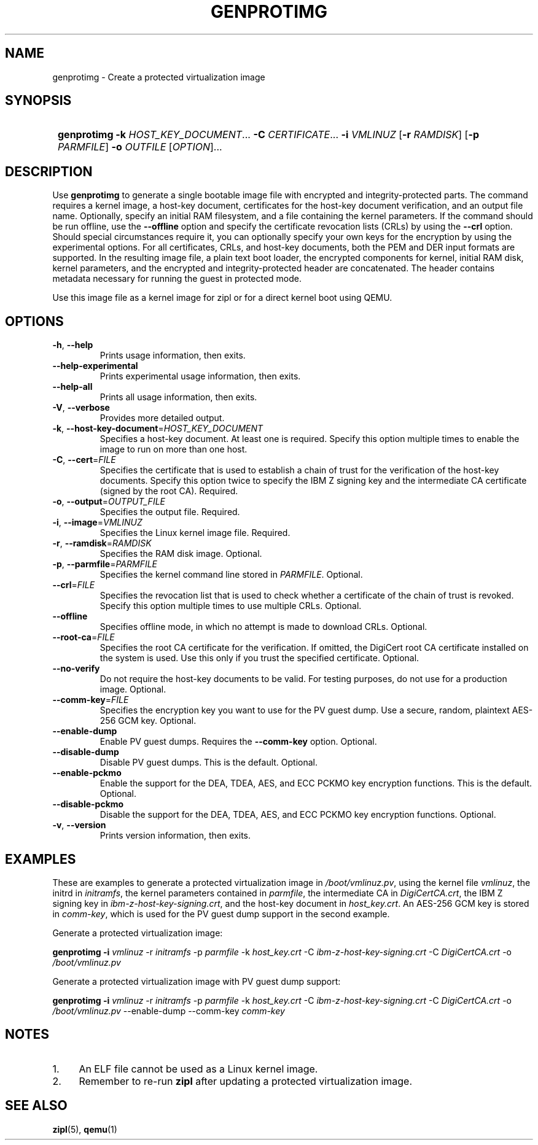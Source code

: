 .\" Copyright 2020 IBM Corp.
.\" s390-tools is free software; you can redistribute it and/or modify
.\" it under the terms of the MIT license. See LICENSE for details.
.\"
.TH GENPROTIMG 8 "November 2020" "s390-tools"
.SH NAME
genprotimg \- Create a protected virtualization image

.SH SYNOPSIS
.SY
.B genprotimg
\fB\-k\fR \fIHOST_KEY_DOCUMENT\fR...
\fB\-C\fR \fICERTIFICATE\fR...
\fB\-i\fR \fIVMLINUZ\fR
[\fB\-r\fR \fIRAMDISK\fR]
[\fB\-p\fR \fIPARMFILE\fR]
\fB\-o\fR \fIOUTFILE\fR
[\fIOPTION\fR]...
.YS

.SH DESCRIPTION
.PP
Use \fBgenprotimg\fR to generate a single bootable image file with
encrypted and integrity-protected parts. The command requires a kernel
image, a host-key document, certificates for the host-key document
verification, and an output file name. Optionally, specify an initial
RAM filesystem, and a file containing the kernel parameters. If the
command should be run offline, use the \fB\-\-offline\fR option and
specify the certificate revocation lists (CRLs) by using the
\fB\-\-crl\fR option. Should special circumstances require it, you can
optionally specify your own keys for the encryption by using the
experimental options. For all certificates, CRLs, and host-key
documents, both the PEM and DER input formats are supported. In the
resulting image file, a plain text boot loader, the encrypted
components for kernel, initial RAM disk, kernel parameters, and the
encrypted and integrity-protected header are concatenated. The header
contains metadata necessary for running the guest in protected mode.
.PP
Use this image file as a kernel image for zipl or for a direct kernel
boot using QEMU.

.SH OPTIONS
.TP
\fB\-h\fR, \fB\-\-help\fR
Prints usage information, then exits.
.TP
\fB\-\-help-experimental\fR
Prints experimental usage information, then exits.
.TP
\fB\-\-help-all\fR
Prints all usage information, then exits.
.TP
\fB\-V\fR, \fB\-\-verbose\fR
Provides more detailed output.
.TP
\fB\-k\fR, \fB\-\-host-key-document\fR=\fI\,HOST_KEY_DOCUMENT\/\fR
Specifies a host-key document. At least one is required. Specify this
option multiple times to enable the image to run on more than one
host.
.TP
\fB\-C\fR, \fB\-\-cert\fR=\fI\,FILE\/\fR
Specifies the certificate that is used to establish a chain of trust
for the verification of the host-key documents. Specify this option
twice to specify the IBM Z signing key and the intermediate CA
certificate (signed by the root CA). Required.
.TP
\fB\-o\fR, \fB\-\-output\fR=\fI\,OUTPUT_FILE\/\fR
Specifies the output file. Required.
.TP
\fB\-i\fR, \fB\-\-image\fR=\fI\,VMLINUZ\/\fR
Specifies the Linux kernel image file. Required.
.TP
\fB\-r\fR, \fB\-\-ramdisk\fR=\fI\,RAMDISK\/\fR
Specifies the RAM disk image. Optional.
.TP
\fB\-p\fR, \fB\-\-parmfile\fR=\fI\,PARMFILE\/\fR
Specifies the kernel command line stored in \fI\,PARMFILE\/\fR. Optional.
.TP
\fB\-\-crl\fR=\fI\,FILE\/\fR
Specifies the revocation list that is used to check whether a
certificate of the chain of trust is revoked. Specify this option
multiple times to use multiple CRLs. Optional.
.TP
\fB\-\-offline\fR
Specifies offline mode, in which no attempt is made to download
CRLs. Optional.
.TP
\fB\-\-root\-ca\fR=\fI\,FILE\/\fR
Specifies the root CA certificate for the verification. If omitted,
the DigiCert root CA certificate installed on the system is used. Use
this only if you trust the specified certificate. Optional.
.TP
\fB\-\-no-verify\fR
Do not require the host-key documents to be valid. For testing
purposes, do not use for a production image. Optional.
.TP
\fB\-\-comm\-key\fR=\fI\,FILE\/\fR
Specifies the encryption key you want to use for the PV guest dump. Use a
secure, random, plaintext AES-256 GCM key. Optional.
.TP
\fB\-\-enable\-dump\fR
Enable PV guest dumps. Requires the \fB\-\-comm-key\fR option. Optional.
.TP
\fB\-\-disable\-dump\fR
Disable PV guest dumps. This is the default. Optional.
.TP
\fB\-\-enable\-pckmo\fR
Enable the support for the DEA, TDEA, AES, and ECC PCKMO key encryption
functions. This is the default. Optional.
.TP
\fB\-\-disable\-pckmo\fR
Disable the support for the DEA, TDEA, AES, and ECC PCKMO key encryption
functions. Optional.
.TP
\fB\-v\fR, \fB\-\-version\fR
Prints version information, then exits.

.SH EXAMPLES

These are examples to generate a protected virtualization image in
\fI\,/boot/vmlinuz.pv\/\fR, using the kernel file \fI\,vmlinuz\/\fR, the
initrd in \fI\,initramfs\/\fR, the kernel parameters contained in
\fI\,parmfile\/\fR, the intermediate CA in \fI\,DigiCertCA.crt\/\fR, the
IBM Z signing key in \fI\,ibm-z-host-key-signing.crt\/\fR, and the
host-key document in \fI\,host_key.crt\/\fR. An AES-256 GCM key is stored in
\fI\,comm-key\/\fR, which is used for the PV guest dump support in the second
example.

Generate a protected virtualization image:

.PP
.B genprotimg \-i \fI\,vmlinuz\/\fR \-r \fI\,initramfs\/\fR \-p \fI\,parmfile\/\fR \-k \fI\,host_key.crt\/\fR \-C \fI\,ibm-z-host-key-signing.crt\/\fR \-C \fI\,DigiCertCA.crt\fR \-o \fI\,/boot/vmlinuz.pv\/\fR

Generate a protected virtualization image with PV guest dump support:
.PP
.B genprotimg \-i \fI\,vmlinuz\/\fR \-r \fI\,initramfs\/\fR \-p \fI\,parmfile\/\fR \-k \fI\,host_key.crt\/\fR \-C \fI\,ibm-z-host-key-signing.crt\/\fR \-C \fI\,DigiCertCA.crt\fR \-o \fI\,/boot/vmlinuz.pv\/\fR \-\-enable\-dump \-\-comm\-key \fI\,comm-key\fR

.SH NOTES
.IP "1." 4
An ELF file cannot be used as a Linux kernel image.
.IP "2." 4
Remember to re-run \fBzipl\fR after updating a protected
virtualization image.

.SH SEE ALSO
\&\fBzipl\fR\|(5), \fBqemu\fR\|(1)
